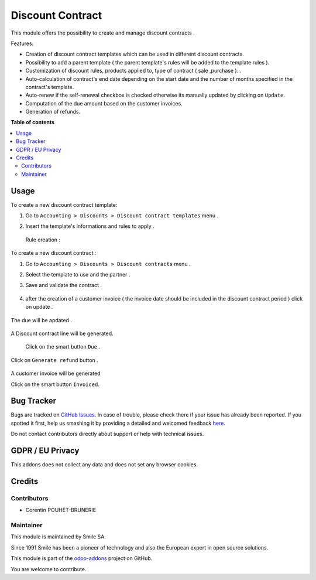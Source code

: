 =================
Discount Contract
=================
.. |badge2| image:: https://img.shields.io/badge/licence-AGPL--3-blue.png
    :target: http://www.gnu.org/licenses/agpl-3.0-standalone.html
    :alt: License: AGPL-3
.. |badge3| image:: https://img.shields.io/badge/github-Smile_SA%2Fodoo_addons-lightgray.png?logo=github
    :target: https://github.com/Smile-SA/odoo_addons/tree/10.0/smile_discount_contract
    :alt: Smile-SA/odoo_addons

|badge2| |badge3|

This module offers the possibility to create and manage discount contracts .

Features:

* Creation of discount contract templates which can be used in different discount contracts.
* Possibility to add a parent template ( the parent template's rules will be added to the template rules ).
* Customization of discount rules, products applied to, type of contract ( sale ,purchase )...
* Auto-calculation of contract's end date depending on the start date and the number of months specified in the contract's template.
* Auto-renew if the self-renewal checkbox is checked otherwise its manually updated by clicking on ``Update``.
* Computation of the due amount based on the customer invoices.
* Generation of refunds.


**Table of contents**

.. contents::
   :local:

Usage
=====

To create a new discount contract template:

#. Go to ``Accounting > Discounts > Discount contract templates`` menu .
#. Insert the template's  informations and rules to apply .

    .. figure:: static/description/discount_template_creation.png
       :alt: Discount contract template creation
       :width: 900px


   Rule creation :


    .. figure:: static/description/discount_rule_creation.png
       :alt: Discount rule creation
       :width: 900px


To create a new discount contract :

#. Go to ``Accounting > Discounts > Discount contracts`` menu .
#. Select the template to use and the partner .
#. Save and validate the contract .

    .. figure:: static/description/discount_contract_creation.png
       :alt: Discount contract creation
       :width: 900px


#. after the creation of a customer invoice ( the invoice date should be included in the discount contract period ) click on update .


    .. figure:: static/description/contract_updating.png
       :alt: Updating the contract
       :width: 900px


The due will be apdated .


    .. figure:: static/description/due_updating.png
       :alt: Due apdated
       :width: 900px


A Discount contract line will be generated.


    Click on the smart button ``Due`` .

    .. figure:: static/description/discount_contract_line_generation.png
       :alt: Discount contract line generation
       :width: 900px


Click on ``Generate refund`` button .


    .. figure:: static/description/refund_generated.png
       :alt: refund updated
       :width: 900px


A customer invoice will be generated

Click on the smart button ``Invoiced``.


    .. figure:: static/description/invoices_refund_generated.png
       :alt: Invoice generated
       :width: 900px



Bug Tracker
===========

Bugs are tracked on `GitHub Issues <https://github.com/Smile-SA/odoo_addons/issues>`_.
In case of trouble, please check there if your issue has already been reported.
If you spotted it first, help us smashing it by providing a detailed and welcomed feedback
`here <https://github.com/Smile-SA/odoo_addons/issues/new?body=module:%20smile_discount_contract%0Aversion:%2011.0%0A%0A**Steps%20to%20reproduce**%0A-%20...%0A%0A**Current%20behavior**%0A%0A**Expected%20behavior**>`_.

Do not contact contributors directly about support or help with technical issues.

GDPR / EU Privacy
=================

This addons does not collect any data and does not set any browser cookies.

Credits
=======

Contributors
------------

* Corentin POUHET-BRUNERIE

Maintainer
----------

This module is maintained by Smile SA.

Since 1991 Smile has been a pioneer of technology and also the European expert in open source solutions.

.. image:: https://avatars0.githubusercontent.com/u/572339?s=200&v=4
   :alt: Smile SA
   :target: http://smile.fr

This module is part of the `odoo-addons <https://github.com/Smile-SA/odoo_addons>`_ project on GitHub.

You are welcome to contribute.